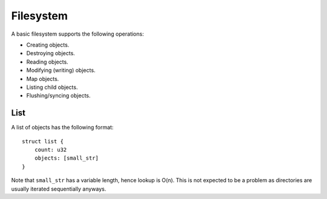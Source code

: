 ==========
Filesystem
==========

A basic filesystem supports the following operations:

* Creating objects.
* Destroying objects.
* Reading objects.
* Modifying (writing) objects.
* Map objects.
* Listing child objects.
* Flushing/syncing objects.


List
~~~~

A list of objects has the following format::

   struct list {
       count: u32
       objects: [small_str]
   }

Note that ``small_str`` has a variable length, hence lookup is O(n). This is
not expected to be a problem as directories are usually iterated sequentially
anyways.
